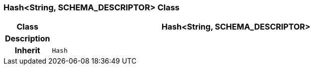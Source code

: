 === Hash<String, SCHEMA_DESCRIPTOR> Class

[cols="^1,3,5"]
|===
h|*Class*
2+^h|*Hash<String, SCHEMA_DESCRIPTOR>*

h|*Description*
2+a|

h|*Inherit*
2+|`Hash`

|===
